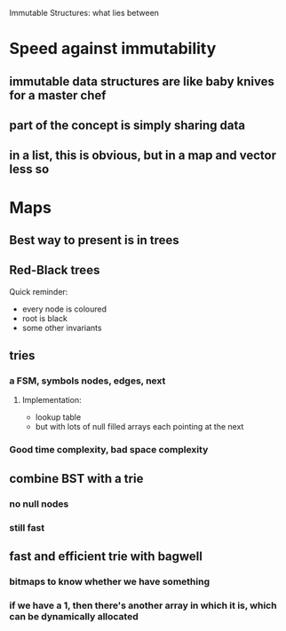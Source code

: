 Immutable Structures: what lies between

* Speed against immutability
** immutable data structures are like baby knives for a master chef
** part of the concept is simply sharing data
** in a list, this is obvious, but in a map and vector less so
* Maps
** Best way to present is in trees
** Red-Black trees
Quick reminder:
- every node is coloured
- root is black
- some other invariants

** tries
*** a FSM, symbols nodes, edges, next
**** Implementation:
- lookup table
- but with lots of null filled arrays each pointing at the next
*** Good time complexity, bad space complexity
** combine BST with a trie
*** no null nodes
*** still fast

** fast and efficient trie with bagwell
*** bitmaps to know whether we have something
*** if we have a 1, then there's another array in which it is, which can be dynamically allocated
